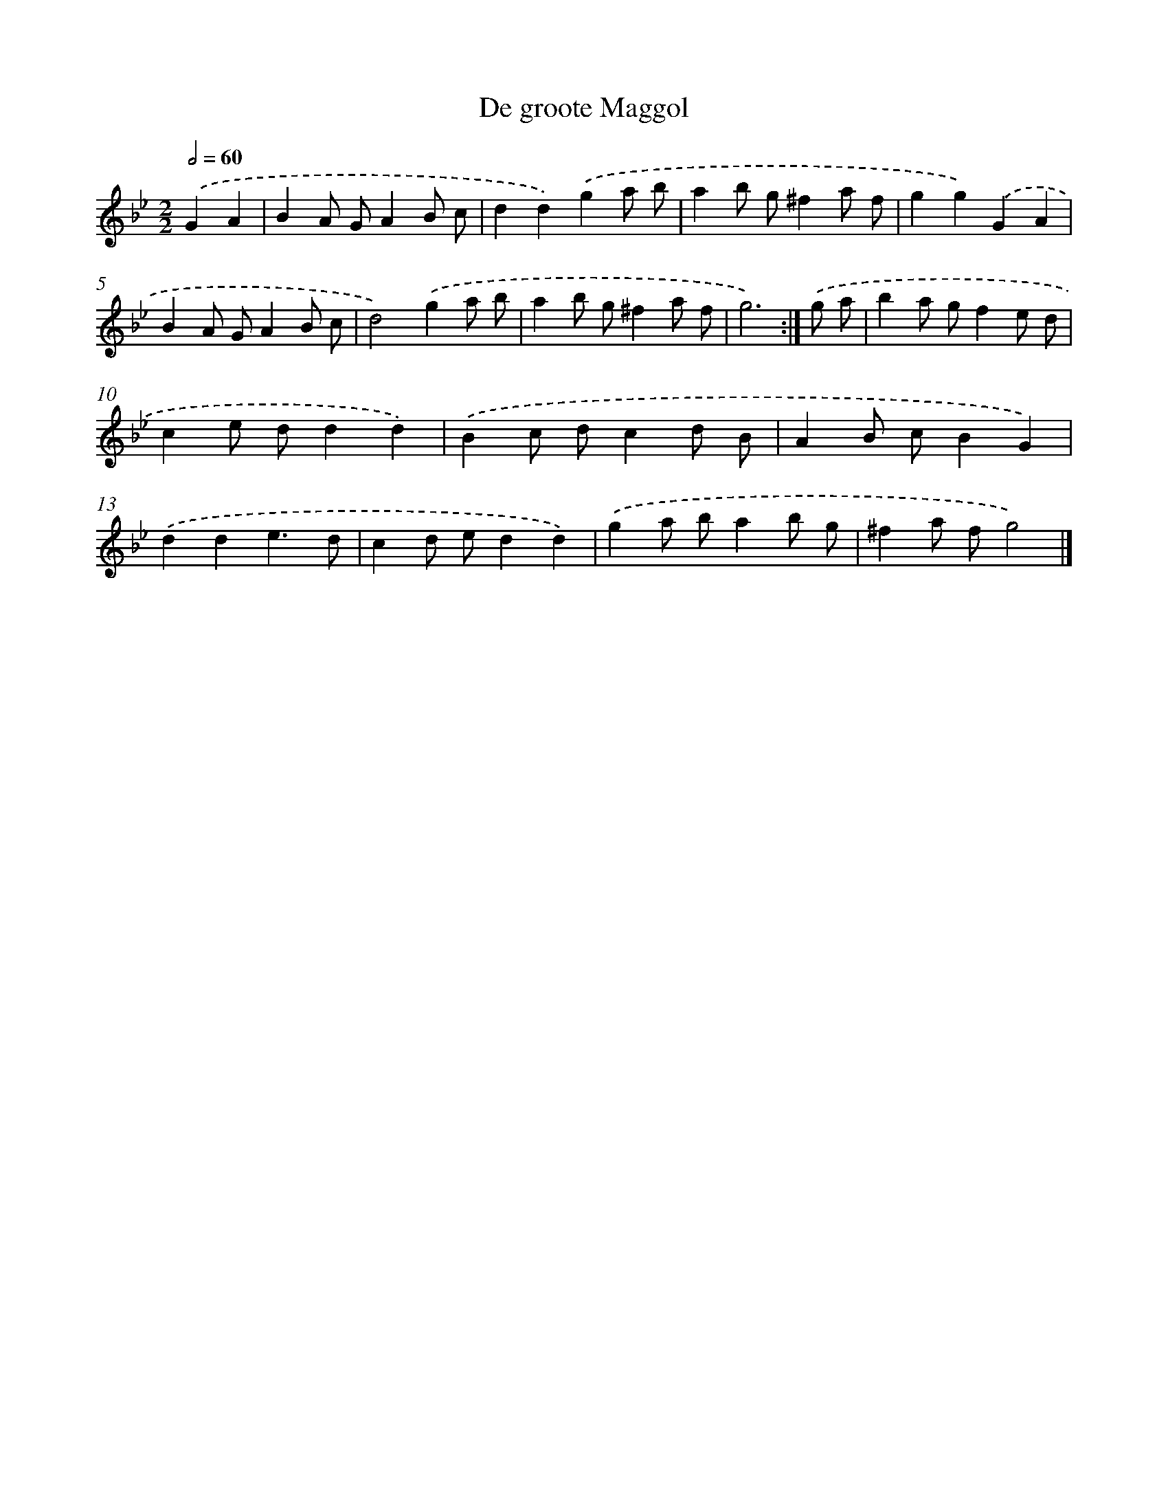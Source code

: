 X: 6157
T: De groote Maggol
%%abc-version 2.0
%%abcx-abcm2ps-target-version 5.9.1 (29 Sep 2008)
%%abc-creator hum2abc beta
%%abcx-conversion-date 2018/11/01 14:36:25
%%humdrum-veritas 2988184827
%%humdrum-veritas-data 1421427408
%%continueall 1
%%barnumbers 0
L: 1/8
M: 2/2
Q: 1/2=60
K: Bb clef=treble
.('G2A2 [I:setbarnb 1]|
B2A GA2B c |
d2d2).('g2a b |
a2b g^f2a f |
g2g2).('G2A2 |
B2A GA2B c |
d4).('g2a b |
a2b g^f2a f |
g6) :|]
.('g a [I:setbarnb 9]|
b2a gf2e d |
c2e dd2d2) |
.('B2c dc2d B |
A2B cB2G2) |
.('d2d2e3d |
c2d ed2d2) |
.('g2a ba2b g |
^f2a fg4) |]
